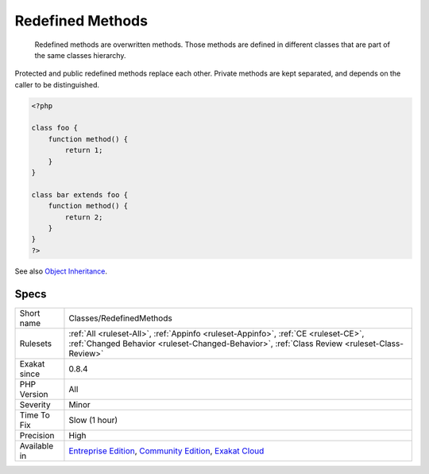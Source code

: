 .. _classes-redefinedmethods:

.. _redefined-methods:

Redefined Methods
+++++++++++++++++

  Redefined methods are overwritten methods. Those methods are defined in different classes that are part of the same classes hierarchy.

Protected and public redefined methods replace each other. Private methods are kept separated, and depends on the caller to be distinguished.

.. code-block:: php
   
   <?php
   
   class foo {
       function method() {
           return 1;
       }
   }
   
   class bar extends foo {
       function method() {
           return 2;
       }
   }
   ?>

See also `Object Inheritance <https://www.php.net/manual/en/language.oop5.inheritance.php>`_.


Specs
_____

+--------------+-----------------------------------------------------------------------------------------------------------------------------------------------------------------------------------------+
| Short name   | Classes/RedefinedMethods                                                                                                                                                                |
+--------------+-----------------------------------------------------------------------------------------------------------------------------------------------------------------------------------------+
| Rulesets     | :ref:`All <ruleset-All>`, :ref:`Appinfo <ruleset-Appinfo>`, :ref:`CE <ruleset-CE>`, :ref:`Changed Behavior <ruleset-Changed-Behavior>`, :ref:`Class Review <ruleset-Class-Review>`      |
+--------------+-----------------------------------------------------------------------------------------------------------------------------------------------------------------------------------------+
| Exakat since | 0.8.4                                                                                                                                                                                   |
+--------------+-----------------------------------------------------------------------------------------------------------------------------------------------------------------------------------------+
| PHP Version  | All                                                                                                                                                                                     |
+--------------+-----------------------------------------------------------------------------------------------------------------------------------------------------------------------------------------+
| Severity     | Minor                                                                                                                                                                                   |
+--------------+-----------------------------------------------------------------------------------------------------------------------------------------------------------------------------------------+
| Time To Fix  | Slow (1 hour)                                                                                                                                                                           |
+--------------+-----------------------------------------------------------------------------------------------------------------------------------------------------------------------------------------+
| Precision    | High                                                                                                                                                                                    |
+--------------+-----------------------------------------------------------------------------------------------------------------------------------------------------------------------------------------+
| Available in | `Entreprise Edition <https://www.exakat.io/entreprise-edition>`_, `Community Edition <https://www.exakat.io/community-edition>`_, `Exakat Cloud <https://www.exakat.io/exakat-cloud/>`_ |
+--------------+-----------------------------------------------------------------------------------------------------------------------------------------------------------------------------------------+


